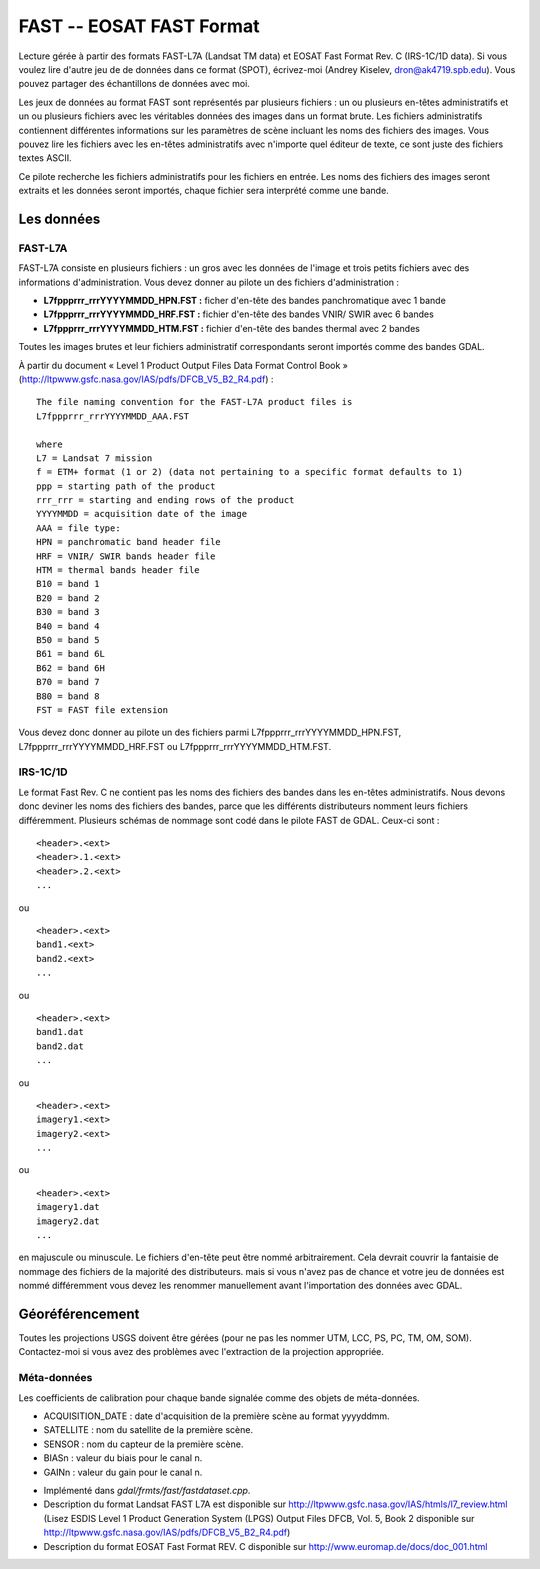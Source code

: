 .. _`gdal.gdal.formats.fast`:

==========================
FAST -- EOSAT FAST Format
==========================

Lecture gérée à partir des formats FAST-L7A (Landsat TM data) et EOSAT Fast 
Format Rev. C (IRS-1C/1D data).  Si vous voulez lire d'autre jeu de de données 
dans ce format (SPOT), écrivez-moi (Andrey Kiselev, dron@ak4719.spb.edu). Vous 
pouvez partager des échantillons de données avec moi.

Les jeux de données au format FAST sont représentés par plusieurs fichiers : un 
ou plusieurs en-têtes administratifs et un ou plusieurs fichiers avec les 
véritables données des images dans un format brute. Les fichiers administratifs 
contiennent différentes informations sur les paramètres de scène incluant les 
noms des fichiers des images. Vous pouvez lire les fichiers avec les en-têtes 
administratifs avec n'importe quel éditeur de texte, ce sont juste des fichiers 
textes ASCII.

Ce pilote recherche les fichiers administratifs pour les fichiers en entrée. 
Les noms des fichiers des images seront extraits et les données seront importés, 
chaque fichier sera interprété comme une bande.

Les données
=============

FAST-L7A
********

FAST-L7A consiste en plusieurs fichiers : un gros avec les données de l'image et 
trois petits fichiers avec des informations d'administration. Vous devez donner 
au pilote un des fichiers d'administration :

* **L7fppprrr_rrrYYYYMMDD_HPN.FST :** ficher d'en-tête des bandes panchromatique 
  avec 1 bande
* **L7fppprrr_rrrYYYYMMDD_HRF.FST :** fichier d'en-tête des bandes VNIR/ SWIR 
  avec 6 bandes 
* **L7fppprrr_rrrYYYYMMDD_HTM.FST :** fichier d'en-tête des bandes thermal avec 
  2 bandes

Toutes les images brutes et leur fichiers administratif correspondants seront 
importés comme des bandes GDAL.

À partir du document «  Level 1 Product Output Files Data Format Control Book » 
(http://ltpwww.gsfc.nasa.gov/IAS/pdfs/DFCB_V5_B2_R4.pdf) :
::
    
    The file naming convention for the FAST-L7A product files is 
    L7fppprrr_rrrYYYYMMDD_AAA.FST

    where
    L7 = Landsat 7 mission
    f = ETM+ format (1 or 2) (data not pertaining to a specific format defaults to 1)
    ppp = starting path of the product
    rrr_rrr = starting and ending rows of the product
    YYYYMMDD = acquisition date of the image
    AAA = file type:
    HPN = panchromatic band header file
    HRF = VNIR/ SWIR bands header file
    HTM = thermal bands header file
    B10 = band 1
    B20 = band 2
    B30 = band 3
    B40 = band 4
    B50 = band 5
    B61 = band 6L
    B62 = band 6H
    B70 = band 7
    B80 = band 8
    FST = FAST file extension

Vous devez donc donner au pilote un des fichiers parmi 
L7fppprrr_rrrYYYYMMDD_HPN.FST, L7fppprrr_rrrYYYYMMDD_HRF.FST ou 
L7fppprrr_rrrYYYYMMDD_HTM.FST. 

IRS-1C/1D
**********

Le format Fast Rev. C ne contient pas les noms des fichiers des bandes dans les 
en-têtes administratifs. Nous devons donc deviner les noms des fichiers des 
bandes, parce que les différents distributeurs nomment leurs fichiers 
différemment. Plusieurs schémas de nommage sont codé dans le pilote FAST de 
GDAL. Ceux-ci sont :
::
    
    <header>.<ext>
    <header>.1.<ext>
    <header>.2.<ext>
    ...

ou

::
    
    <header>.<ext>
    band1.<ext>
    band2.<ext>
    ...

ou

::
    
    <header>.<ext>
    band1.dat
    band2.dat
    ...

ou

::
    
    <header>.<ext>
    imagery1.<ext>
    imagery2.<ext>
    ...

ou

::
    
    <header>.<ext>
    imagery1.dat
    imagery2.dat
    ...

en majuscule ou minuscule. Le fichiers d'en-tête peut être nommé arbitrairement. 
Cela devrait couvrir la fantaisie de nommage des fichiers de la majorité des 
distributeurs. mais si vous n'avez pas de chance et votre jeu de données est 
nommé différemment vous devez les renommer manuellement avant l'importation des 
données avec GDAL.

Géoréférencement
==================

Toutes les projections USGS doivent être gérées (pour ne pas les nommer UTM, 
LCC, PS, PC, TM, OM, SOM). Contactez-moi si vous avez des problèmes avec 
l'extraction de la projection appropriée.

Méta-données
*************

Les coefficients de calibration pour chaque bande signalée comme des objets de 
méta-données.

* ACQUISITION_DATE : date d'acquisition de la première scène au format yyyyddmm.
* SATELLITE : nom du satellite de la première scène.
* SENSOR : nom du capteur de la première scène.
* BIASn : valeur du biais pour le canal n.
* GAINn : valeur du gain pour le canal n.

.. seealso::

* Implémenté dans *gdal/frmts/fast/fastdataset.cpp*.
* Description du format Landsat FAST L7A est disponible sur 
  http://ltpwww.gsfc.nasa.gov/IAS/htmls/l7_review.html (Lisez ESDIS Level 1 
  Product Generation System (LPGS) Output Files DFCB, Vol. 5, Book 2 disponible sur http://ltpwww.gsfc.nasa.gov/IAS/pdfs/DFCB_V5_B2_R4.pdf)
* Description du format EOSAT Fast Format REV. C disponible sur 
  http://www.euromap.de/docs/doc_001.html

.. yjacolin at free.fr, Yves Jacolin - 2009/02/22 19:43 (trunk 14483)